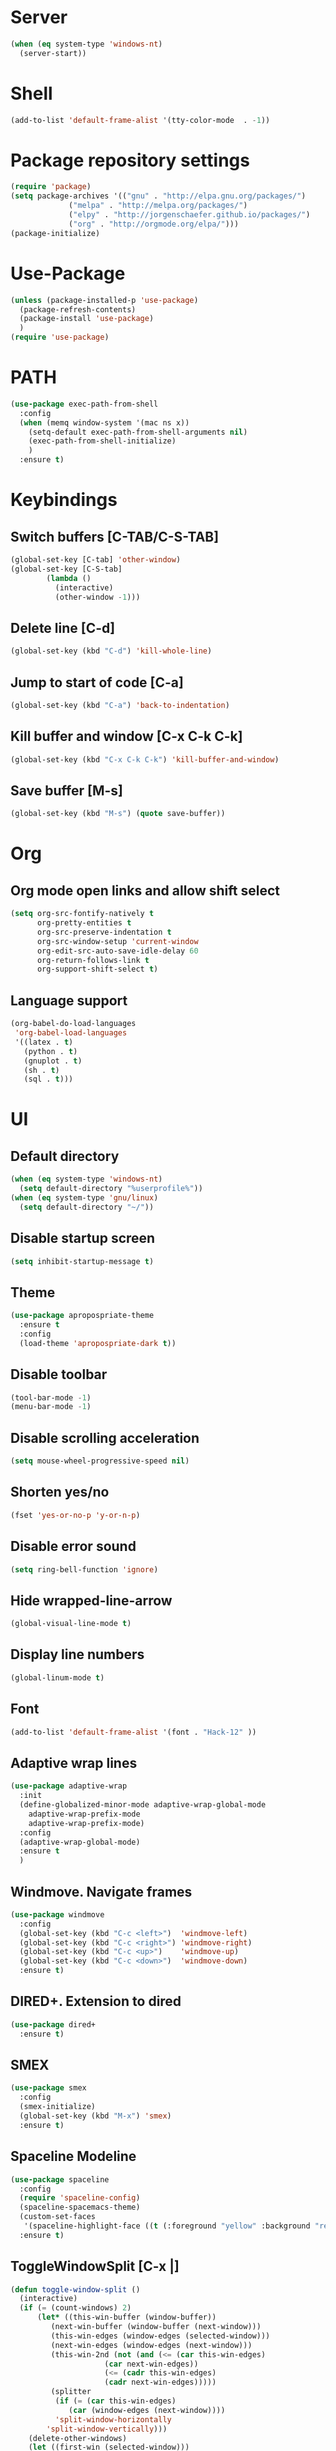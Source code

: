 
* Server
  #+BEGIN_SRC emacs-lisp
(when (eq system-type 'windows-nt)
  (server-start))
  #+END_SRC
* Shell
#+BEGIN_SRC emacs-lisp
(add-to-list 'default-frame-alist '(tty-color-mode  . -1))
#+END_SRC
* Package repository settings
  #+BEGIN_SRC emacs-lisp
(require 'package)
(setq package-archives '(("gnu" . "http://elpa.gnu.org/packages/")
			 ("melpa" . "http://melpa.org/packages/")
			 ("elpy" . "http://jorgenschaefer.github.io/packages/")
			 ("org" . "http://orgmode.org/elpa/")))
(package-initialize)
  #+END_SRC
  
* Use-Package
  #+BEGIN_SRC emacs-lisp
(unless (package-installed-p 'use-package)
  (package-refresh-contents)
  (package-install 'use-package)
  )
(require 'use-package)
  #+END_SRC
  
* PATH
#+BEGIN_SRC emacs-lisp
(use-package exec-path-from-shell
  :config
  (when (memq window-system '(mac ns x))
    (setq-default exec-path-from-shell-arguments nil)
    (exec-path-from-shell-initialize)
    )
  :ensure t)
#+END_SRC
* Keybindings
** Switch buffers [C-TAB/C-S-TAB]
   #+BEGIN_SRC emacs-lisp
(global-set-key [C-tab] 'other-window)
(global-set-key [C-S-tab]
		(lambda ()
		  (interactive)
		  (other-window -1)))
   #+END_SRC
   
** Delete line [C-d]
   #+BEGIN_SRC emacs-lisp
(global-set-key (kbd "C-d") 'kill-whole-line)
   #+END_SRC
   
** Jump to start of code [C-a]
   #+BEGIN_SRC emacs-lisp
(global-set-key (kbd "C-a") 'back-to-indentation)
   #+END_SRC
   
** Kill buffer and window [C-x C-k C-k]
   #+BEGIN_SRC emacs-lisp
(global-set-key (kbd "C-x C-k C-k") 'kill-buffer-and-window)
   #+END_SRC
   
** Save buffer [M-s]
   #+BEGIN_SRC emacs-lisp
(global-set-key (kbd "M-s") (quote save-buffer))
   #+END_SRC
* Org
** Org mode open links and allow shift select
   #+BEGIN_SRC emacs-lisp
(setq org-src-fontify-natively t
      org-pretty-entities t
      org-src-preserve-indentation t
      org-src-window-setup 'current-window
      org-edit-src-auto-save-idle-delay 60
      org-return-follows-link t
      org-support-shift-select t)
   #+END_SRC
   
** Language support
   #+BEGIN_SRC emacs-lisp
(org-babel-do-load-languages
 'org-babel-load-languages
 '((latex . t)
   (python . t)
   (gnuplot . t)
   (sh . t)
   (sql . t)))
   #+END_SRC
   
* UI
** Default directory
   #+BEGIN_SRC emacs-lisp
(when (eq system-type 'windows-nt)
  (setq default-directory "%userprofile%"))
(when (eq system-type 'gnu/linux)
  (setq default-directory "~/"))
   #+END_SRC
   
** Disable startup screen
   #+BEGIN_SRC emacs-lisp
(setq inhibit-startup-message t)
   #+END_SRC
   
** Theme
   #+BEGIN_SRC emacs-lisp
(use-package apropospriate-theme
  :ensure t
  :config
  (load-theme 'apropospriate-dark t))
   #+END_SRC
   
** Disable toolbar
   #+BEGIN_SRC emacs-lisp
(tool-bar-mode -1)
(menu-bar-mode -1)
   #+END_SRC
   
** Disable scrolling acceleration
   #+BEGIN_SRC emacs-lisp
(setq mouse-wheel-progressive-speed nil)
   #+END_SRC
   
** Shorten yes/no
   #+BEGIN_SRC emacs-lisp
(fset 'yes-or-no-p 'y-or-n-p)
   #+END_SRC
   
** Disable error sound
   #+BEGIN_SRC emacs-lisp
(setq ring-bell-function 'ignore)
   #+END_SRC
   
** Hide wrapped-line-arrow
   #+BEGIN_SRC emacs-lisp
(global-visual-line-mode t)
   #+END_SRC
   
** Display line numbers
   #+BEGIN_SRC emacs-lisp
(global-linum-mode t)
   #+END_SRC
   
** Font
   #+BEGIN_SRC emacs-lisp
(add-to-list 'default-frame-alist '(font . "Hack-12" ))
   #+END_SRC
   
** Adaptive wrap lines
   #+BEGIN_SRC emacs-lisp
(use-package adaptive-wrap
  :init
  (define-globalized-minor-mode adaptive-wrap-global-mode
    adaptive-wrap-prefix-mode
    adaptive-wrap-prefix-mode)
  :config
  (adaptive-wrap-global-mode)
  :ensure t
  )
   #+END_SRC
   
** Windmove. Navigate frames
   #+BEGIN_SRC emacs-lisp
(use-package windmove
  :config
  (global-set-key (kbd "C-c <left>")  'windmove-left)
  (global-set-key (kbd "C-c <right>") 'windmove-right)
  (global-set-key (kbd "C-c <up>")    'windmove-up)
  (global-set-key (kbd "C-c <down>")  'windmove-down)
  :ensure t)
   #+END_SRC
   
** DIRED+. Extension to dired
   #+BEGIN_SRC emacs-lisp
(use-package dired+
  :ensure t)
   #+END_SRC
   
** SMEX
   #+BEGIN_SRC emacs-lisp
(use-package smex
  :config
  (smex-initialize)
  (global-set-key (kbd "M-x") 'smex)
  :ensure t)
   #+END_SRC
   
** Spaceline Modeline
   #+BEGIN_SRC emacs-lisp
(use-package spaceline
  :config
  (require 'spaceline-config)
  (spaceline-spacemacs-theme)
  (custom-set-faces
   '(spaceline-highlight-face ((t (:foreground "yellow" :background "red")))))
  :ensure t)
   #+END_SRC
   
** ToggleWindowSplit [C-x |]
   #+BEGIN_SRC emacs-lisp
(defun toggle-window-split ()
  (interactive)
  (if (= (count-windows) 2)
      (let* ((this-win-buffer (window-buffer))
	     (next-win-buffer (window-buffer (next-window)))
	     (this-win-edges (window-edges (selected-window)))
	     (next-win-edges (window-edges (next-window)))
	     (this-win-2nd (not (and (<= (car this-win-edges)
					 (car next-win-edges))
				     (<= (cadr this-win-edges)
					 (cadr next-win-edges)))))
	     (splitter
	      (if (= (car this-win-edges)
		     (car (window-edges (next-window))))
		  'split-window-horizontally
		'split-window-vertically)))
	(delete-other-windows)
	(let ((first-win (selected-window)))
	  (funcall splitter)
	  (if this-win-2nd (other-window 1))
	  (set-window-buffer (selected-window) this-win-buffer)
	  (set-window-buffer (next-window) next-win-buffer)
	  (select-window first-win)
	  (if this-win-2nd (other-window 1))))))

(global-set-key (kbd "C-x |") 'toggle-window-split)
   #+END_SRC
   
* Editing
** Disable #backup
   #+BEGIN_SRC emacs-lisp
(setq delete-old-versions t
      kept-new-versions 6
      create-lockfiles nil
      kept-old-versions 2
      version-control t
      backup-directory-alist '((".*" . "~/.emacs.d/save/backup/")))
(setq auto-save-file-name-transforms `((".*" ,temporary-file-directory t)))
   #+END_SRC
** C-Arrow navigation
   #+BEGIN_SRC emacs-lisp
(defun previous-blank-line ()
  "Moves to the previous line containing nothing but whitespace."
  (interactive)
  (search-backward-regexp "^[ \t]*\n"))

(defun next-blank-line ()
  "Moves to the next line containing nothing but whitespace."
  (interactive)
  (forward-line)
  (search-forward-regexp "^[ \t]*\n")
  (forward-line -1))

(define-key global-map [C-right] 'forward-word)
(define-key global-map [C-left] 'backward-word)
(define-key global-map [C-up] 'previous-blank-line)
(define-key global-map [C-down] 'next-blank-line)
   #+END_SRC
   
** Expand region
   #+BEGIN_SRC emacs-lisp
(use-package expand-region
	:config
	(global-set-key (kbd "C-)") 'er/expand-region)
	(global-set-key (kbd "C-(") 'er/contract-region)
	(er/enable-mode-expansions 'web-mode 'er/add-js-mode-expansions)
	:ensure t
	)
   #+END_SRC
** Undo
*** Undo limit
    # Stop Emacs from losing undo information by
    # setting very high limits for undo buffers
    #+BEGIN_SRC emacs-lisp
(setq undo-limit 20000000)
(setq undo-strong-limit 40000000)
    #+END_SRC
    
*** Undo tree
    #+BEGIN_SRC emacs-lisp
(use-package undo-tree
  :ensure t
  :config
  (global-undo-tree-mode))
    #+END_SRC
    
** Disable overwrite key
   #+BEGIN_SRC emacs-lisp
(define-key global-map [(insert)] nil)
   #+END_SRC
   
** Overwrite selected text
   #+BEGIN_SRC emacs-lisp
(delete-selection-mode 1)
   #+END_SRC
   
** Move lines with ALT
   #+BEGIN_SRC emacs-lisp
(use-package drag-stuff
  :config
  (drag-stuff-global-mode 1)
  (drag-stuff-define-keys)
  :ensure t
  )
   #+END_SRC
   
** Smartparens
   #+BEGIN_SRC emacs-lisp
(use-package smartparens
  :bind (:map smartparens-mode-map
	      ("C-M-<left>" . sp-backward-sexp)
	      ("C-M-<right>" . sp-forward-sexp)
	      ("C-S-<backspace>" . sp-backward-kill-sexp)
	      ("C-M-<down>" . sp-select-next-thing))
  :init
  (setq blink-matching-paren nil)
  (require 'smartparens-config)
  (set-face-attribute 'sp-show-pair-match-face nil :foreground "#CCCCCC" :background nil)
  (set-face-attribute 'sp-show-pair-mismatch-face nil :foreground "red" :background nil)
  :config
  (smartparens-global-mode t)
  (show-smartparens-global-mode t)
  (sp-local-pair 'c++-mode "{" nil :post-handlers '((my-create-newline-and-enter-sexp "RET")))

  (defun my-create-newline-and-enter-sexp (&rest _ignored)
    "Open a new brace or bracket expression, with relevant newlines and indent. "
    (newline)
    (indent-according-to-mode)
    (forward-line -1)
    (indent-according-to-mode))
  :ensure t
  :diminish smartparens-mode)
   #+END_SRC
   
** Cursor
   #+BEGIN_SRC emacs-lisp
(setq-default cursor-type 'box)
   #+END_SRC
   
** Indentation
   #+BEGIN_SRC emacs-lisp
(defun my-setup-indent (n)
  (setq-local coffee-tab-width n)
  (setq-local javascript-indent-level n)
  (setq-local js-indent-level n)
  (setq-local web-mode-markup-indent-offset n)
  (setq-local web-mode-css-indent-offset n)
  (setq-local web-mode-code-indent-offset n)
  (setq-local web-mode-attr-indent-offset n)
  (setq-local css-indent-offset n)
  (setq-local typescript-indent-level n)
  (setq-local lua-indent-level n)
  (setq-local evil-shift-width n)
  (setq-local org-src-tab-acts-natively t))

(defun set-my-indentation ()
  (interactive)
  ;; use space instead of tab
  (setq indent-tabs-mode t)
  ;; indent 2 spaces width
  (my-setup-indent 2))

;; prog-mode-hook requires emacs24+
(add-hook 'prog-mode-hook 'set-my-indentation)
;; a few major-modes does NOT inherited from prog-mode
(add-hook 'lua-mode-hook 'set-my-indentation)
(add-hook 'web-mode-hook 'set-my-indentation)
(add-hook 'org-mode-hook 'set-my-indentation)
(add-hook 'typescript-mode-hook 'set-my-indentation)
(add-hook 'c++-mode-hook 'set-my-indentation)
   #+END_SRC
** Latex
   #+BEGIN_SRC emacs-lisp
(use-package tex
  :ensure auctex
  :config
  (setq TeX-auto-save t)
  (setq TeX-parse-self t)
  (setq-default TeX-master nil)

  (add-hook 'LaTeX-mode-hook 'visual-line-mode)
  (add-hook 'LaTeX-mode-hook 'flyspell-mode)
  (add-hook 'LaTeX-mode-hook 'LaTeX-math-mode)

  (add-hook 'LaTeX-mode-hook 'turn-on-reftex)
  (setq reftex-plug-into-AUCTeX t)

  (setq TeX-PDF-mode t)
  (setq TeX-view-program-selection '((output-pdf "Zathura"))))
   #+END_SRC

* Functions
** Open .emacs file
   #+BEGIN_SRC emacs-lisp
(defvar dot_emacs_file_path (concat user-emacs-directory "emacs-init.org"))
(defun dotemacsfile ()
  (interactive)
  (with-current-buffer (find-file dot_emacs_file_path)))
   #+END_SRC
   
* Programming
** Highlight TODO/NOTE
   #+BEGIN_SRC emacs-lisp
(setq fixme-modes '(rust-mode
                    c++-mode
                    c-mode
                    emacs-lisp-mode
		    typescript-mode))
(make-face 'font-lock-fixme-face)
(make-face 'font-lock-note-face)
(mapc (lambda (mode)
	(font-lock-add-keywords
	 mode
	 '(("\\<\\(TODO\\)" 1 'font-lock-fixme-face t)
	   ("\\<\\(NOTE\\)" 1 'font-lock-note-face t))))
      fixme-modes)
(modify-face 'font-lock-fixme-face "Red" nil nil t nil t nil nil)
(modify-face 'font-lock-note-face "Green" nil nil t nil t nil nil)
   #+END_SRC
   
** Version control
   #+BEGIN_SRC emacs-lisp
(use-package magit
  :config
  (when (eq system-type 'windows-nt)
    (setenv "GIT_ASKPASS" "git-gui--askpass")
    (setenv "SSH_ASKPASS" "git-gui--askpass")
    )
  (when (eq system-type 'gnu/linux)
    (exec-path-from-shell-copy-env "SSH_AGENT_PID")
    (exec-path-from-shell-copy-env "SSH_AUTH_SOCK")
    )
  (setq magit-diff-refine-hunk t)
  :ensure t)
   #+END_SRC
   
** Flycheck
   #+BEGIN_SRC emacs-lisp
(use-package flycheck
  :init
  (global-flycheck-mode)
  :ensure t
  :config
  ;; customize flycheck temp file prefix
  (setq-default flycheck-temp-prefix ".flycheck"))
   #+END_SRC
   
** Company. Autocompletion
   #+BEGIN_SRC emacs-lisp
(use-package company
  :ensure t
  :defer t
  :init (add-hook 'after-init-hook 'global-company-mode)
  :config
  (setq company-idle-delay                0.1
	company-minimum-prefix-length     2
	company-tooltip-limit             20
	company-tooltip-align-annotations t
	))
   #+END_SRC
   
** Projectile
   #+BEGIN_SRC emacs-lisp
(use-package projectile
  :ensure t
  :commands (projectile-global-mode projectile-ignored-projects projectile-compile-project)
  :init
  (projectile-global-mode)
  (global-set-key (kbd "<f5>") 'projectile-compile-project)
  :config
  (setq projectile-completion-system 'helm)
  (setq projectile-switch-project-action 'helm-projectile)
  (setq projectile-indexing-method 'alien))
(global-set-key (kbd "<f6>") 'next-error)
   #+END_SRC
** Helm with ripgrep
   #+BEGIN_SRC emacs-lisp
(use-package helm
  :config
  (helm-mode 1)
  (global-set-key (kbd "C-x C-f") 'helm-find-files)
  :ensure t)

(use-package helm-ag
  :if (package-installed-p 'helm)
  :config
  (setq helm-ag-base-command "rg --color=never --smart-case --no-heading --line-number")
  :ensure t)

(use-package helm-projectile
  :if (and (package-installed-p 'helm-ag) (package-installed-p 'projectile))
  :config
  (setq projectile-switch-project-action 'helm-projectile-find-file)
  (global-set-key (kbd "C-x ,") 'helm-ag-project-root)
  :ensure t)
   #+END_SRC

** Rust
*** Rust-Mode
    #+BEGIN_SRC emacs-lisp
(use-package rust-mode
    :mode "\\.rs\\'"
    :init
    (setq rust-format-on-save t))

(use-package lsp-mode
    :init
    (add-hook 'rust-mode-hook 'lsp-mode)
    :config
    (use-package lsp-flycheck
        :ensure f ; comes with lsp-mode
        :after flycheck))

(use-package lsp-rust
    :after lsp-mode)
    #+END_SRC
    
** C/C++
*** Flycheck-pkg-config
    #+BEGIN_SRC emacs-lisp
(use-package flycheck-pkg-config
  :if (package-installed-p 'flycheck)
  :ensure t)
    #+END_SRC
    
*** Flycheck C/C++ settings
    #+BEGIN_SRC emacs-lisp
(defun flycheck_settings()
  (setq flycheck-clang-language-standard "c++14"))
(add-hook 'c++-mode-hook 'flycheck_settings)
    #+END_SRC
    
*** Hooks
    #+BEGIN_SRC emacs-lisp
(defun kill-line_kbd()
  (define-key c-mode-map "\C-d" 'kill-whole-line)
  (define-key c++-mode-map "\C-d" 'kill-whole-line))
(defun c-hooks()
  (kill-line_kbd))
(add-hook 'c-mode-hook 'c-hooks)
(add-hook 'c++-mode-hook 'c-hooks)
    #+END_SRC
    
*** Company-C
    #+BEGIN_SRC emacs-lisp
(use-package company-c-headers
  :if (package-installed-p 'company)
  :ensure t
  :config
  (add-to-list 'company-backends 'company-c-headers)
  (if (eq system-type 'gnu/linux)
      (lambda()
        (add-to-list 'company-c-headers-path-system "/usr/include/c++/7.2.0")))
  )
    #+END_SRC

*** Tags
#+BEGIN_SRC emacs-lisp
(use-package dumb-jump
  :bind (("M-g o" . dumb-jump-go-other-window)
         ("M-g j" . dumb-jump-go)
         ("M-g i" . dumb-jump-go-prompt)
         ("M-g x" . dumb-jump-go-prefer-external)
         ("M-g z" . dumb-jump-go-prefer-external-other-window))
  :config
(setq dumb-jump-selector 'helm)
(setq dumb-jump-force-searcher 'rg)
  :ensure)
#+END_SRC
    
** Webdev
*** Web-mode
    #+BEGIN_SRC emacs-lisp
(use-package web-mode
  :config
  (add-to-list 'auto-mode-alist '("\\.html?\\'" . web-mode))
  :ensure t)
    #+END_SRC
    
*** JavaScript, ES6
    #+BEGIN_SRC emacs-lisp
(use-package js2-mode
  :ensure t
  :config
  (add-hook 'js-mode-hook 'js2-minor-mode))

(use-package json-mode
  :ensure t)

(setq-default flycheck-disabled-checkers
	      (append flycheck-disabled-checkers
		      '(javascript-jshint)))

(flycheck-add-mode 'javascript-eslint 'web-mode)

(setq-default flycheck-disabled-checkers
	      (append flycheck-disabled-checkers
		      '(json-jsonlist)))

(defun my-web-mode-hook ()
  (setq web-mode-tag-auto-close-style 0))
(add-hook 'web-mode-hook  'my-web-mode-hook)

;; for better jsx syntax-highlighting in web-mode
(defadvice web-mode-highlight-part (around tweak-jsx activate)
  (if (equal web-mode-content-type "jsx")
      (let ((web-mode-enable-part-face nil))
	ad-do-it)
    ad-do-it))
    #+END_SRC
    
*** Typescript
    #+BEGIN_SRC emacs-lisp
(use-package tide
  :ensure t
  :config
  (defun setup-tide-mode ()
    (interactive)
    (tide-setup)
    (flycheck-mode +1)
    (setq flycheck-check-syntax-automatically '(save mode-enabled))
    (eldoc-mode +1)
    (tide-hl-identifier-mode +1)
    (company-mode +1))
  (setq company-tooltip-align-annotations t)
  (setq tide-tsserver-executable "node_modules/typescript/bin/tsserver")
  (add-hook 'before-save-hook 'tide-format-before-save)
  (add-hook 'typescript-mode-hook #'setup-tide-mode)
  (setq tide-format-options
	'(:insertSpaceAfterFunctionKeywordForAnonymousFunctions t :placeOpenBraceOnNewLineForFunctions nil)))
    #+END_SRC
    
** Lua
   #+BEGIN_SRC emacs-lisp
(use-package lua-mode
  :ensure t
  :config
  (add-to-list 'auto-mode-alist '("\\.lua$" . lua-mode))
  (add-to-list 'interpreter-mode-alist '("lua" . lua-mode)))
   #+END_SRC
#+END_SRC
* Customizations
  #+BEGIN_SRC emacs-lisp
(setq custom-file (expand-file-name "custom.el" user-emacs-directory))
  #+END_SRC

